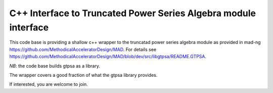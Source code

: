 C++ Interface to  Truncated Power Series Algebra module interface
=================================================================

This code base is providing a shallow c++ wrapper to the
truncatad power series algebra module as provided in mad-ng
https://github.com/MethodicalAcceleratorDesign/MAD.
For details see
https://github.com/MethodicalAcceleratorDesign/MAD/blob/dev/src/libgtpsa/README.GTPSA.

*NB*: the code base builds gtpsa as a library.

The wrapper covers a good fraction of what the gtpsa library provides.

If interested, you are welcome to join.

